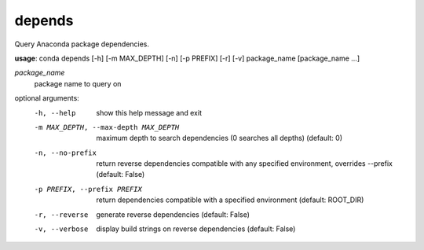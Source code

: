 -------
depends
-------

Query Anaconda package dependencies.

**usage**: conda depends [-h] [-m MAX_DEPTH] [-n] [-p PREFIX] [-r] [-v] package_name [package_name ...]

*package_name*
    package name to query on

optional arguments:
    -h, --help          show this help message and exit
    -m MAX_DEPTH, --max-depth MAX_DEPTH
                        maximum depth to search dependencies (0 searches all
                        depths) (default: 0)
    -n, --no-prefix     return reverse dependencies compatible with any
                        specified environment, overrides --prefix (default:
                        False)
    -p PREFIX, --prefix PREFIX
                        return dependencies compatible with a specified
                        environment (default: ROOT_DIR)
    -r, --reverse       generate reverse dependencies (default: False)
    -v, --verbose       display build strings on reverse dependencies
                        (default: False)

